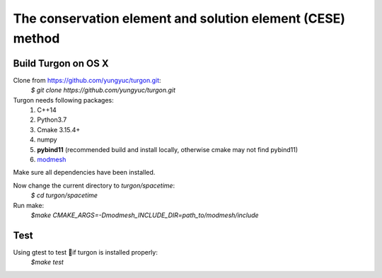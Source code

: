 ===========================================================
The conservation element and solution element (CESE) method
===========================================================

.. image:: https://mybinder.org/badge_logo.svg
  :target: https://mybinder.org/v2/gh/yungyuc/turgon/master?filepath=notebook

Build Turgon on OS X
====================
Clone from https://github.com/yungyuc/turgon.git:
 `$ git clone https://github.com/yungyuc/turgon.git`

Turgon needs following packages:
 1. C++14
 2. Python3.7
 3. Cmake 3.15.4+
 4. numpy
 5. **pybind11** (recommended build and install locally, otherwise cmake may not find pybind11)
 6. `modmesh <https://github.com/solvcon/modmesh>`_

Make sure all dependencies have been installed.

Now change the current directory to `turgon/spacetime`:
 `$ cd turgon/spacetime`

Run make:
 `$make CMAKE_ARGS=-Dmodmesh_INCLUDE_DIR=path_to/modmesh/include`

Test
====
Using gtest to test if turgon is installed properly:
 `$make test`